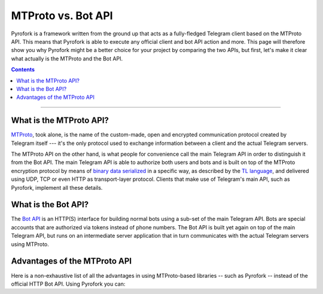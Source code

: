MTProto vs. Bot API
===================

Pyrofork is a framework written from the ground up that acts as a fully-fledged Telegram client based on the MTProto
API. This means that Pyrofork is able to execute any official client and bot API action and more. This page will
therefore show you why Pyrofork might be a better choice for your project by comparing the two APIs, but first, let's
make it clear what actually is the MTProto and the Bot API.

.. contents:: Contents
    :backlinks: none
    :depth: 1
    :local:

-----

What is the MTProto API?
------------------------

`MTProto`_, took alone, is the name of the custom-made, open and encrypted communication protocol created by Telegram
itself --- it's the only protocol used to exchange information between a client and the actual Telegram servers.

The MTProto API on the other hand, is what people for convenience call the main Telegram API in order to distinguish it
from the Bot API. The main Telegram API is able to authorize both users and bots and is built on top of the MTProto
encryption protocol by means of `binary data serialized`_ in a specific way, as described by the `TL language`_, and
delivered using UDP, TCP or even HTTP as transport-layer protocol. Clients that make use of Telegram's main API, such as
Pyrofork, implement all these details.

.. _MTProto: https://core.telegram.org/mtproto
.. _binary data serialized: https://core.telegram.org/mtproto/serialize
.. _TL language: https://core.telegram.org/mtproto/TL

What is the Bot API?
--------------------

The `Bot API`_ is an HTTP(S) interface for building normal bots using a sub-set of the main Telegram API. Bots are
special accounts that are authorized via tokens instead of phone numbers. The Bot API is built yet again on top of the
main Telegram API, but runs on an intermediate server application that in turn communicates with the actual Telegram
servers using MTProto.

.. figure:: //_static/img/mtproto-vs-bot-api.png
    :align: center

.. _Bot API: https://core.telegram.org/bots/api

Advantages of the MTProto API
-----------------------------

Here is a non-exhaustive list of all the advantages in using MTProto-based libraries -- such as Pyrofork -- instead of
the official HTTP Bot API. Using Pyrofork you can:

.. hlist::
    :columns: 1

    - :guilabel:`+` **Authorize both user and bot identities**
    - :guilabel:`--` The Bot API only allows bot accounts

.. hlist::
    :columns: 1

    - :guilabel:`+` **Upload & download any file, up to 2000 MiB each (~2 GB)**
    - :guilabel:`--` The Bot API allows uploads and downloads of files only up to 50 MB / 20 MB in size (respectively).

.. hlist::
    :columns: 1

    - :guilabel:`+` **Has less overhead due to direct connections to Telegram**
    - :guilabel:`--` The Bot API uses an intermediate server to handle HTTP requests before they are sent to the actual
      Telegram servers.

.. hlist::
    :columns: 1

    - :guilabel:`+` **Run multiple sessions at once (for both user and bot identities)**
    - :guilabel:`--` The Bot API intermediate server will terminate any other session in case you try to use the same
      bot again in a parallel connection.

.. hlist::
    :columns: 1

    - :guilabel:`+` **Has much more detailed types and powerful methods**
    - :guilabel:`--` The Bot API types often miss some useful information about Telegram entities and some of the
      methods are limited as well.

.. hlist::
    :columns: 1

    - :guilabel:`+` **Obtain information about any message existing in a chat using their ids**
    - :guilabel:`--` The Bot API simply doesn't support this

.. hlist::
    :columns: 1

    - :guilabel:`+` **Retrieve the whole chat members list of either public or private chats**
    - :guilabel:`--` The Bot API simply doesn't support this

.. hlist::
    :columns: 1

    - :guilabel:`+` **Receive extra updates, such as the one about a user name change**
    - :guilabel:`--` The Bot API simply doesn't support this

.. hlist::
    :columns: 1

    - :guilabel:`+` **Has more meaningful errors in case something went wrong**
    - :guilabel:`--` The Bot API reports less detailed errors

.. hlist::
    :columns: 1

    - :guilabel:`+` **Get API version updates, and thus new features, sooner**
    - :guilabel:`--` The Bot API is simply slower in implementing new features
